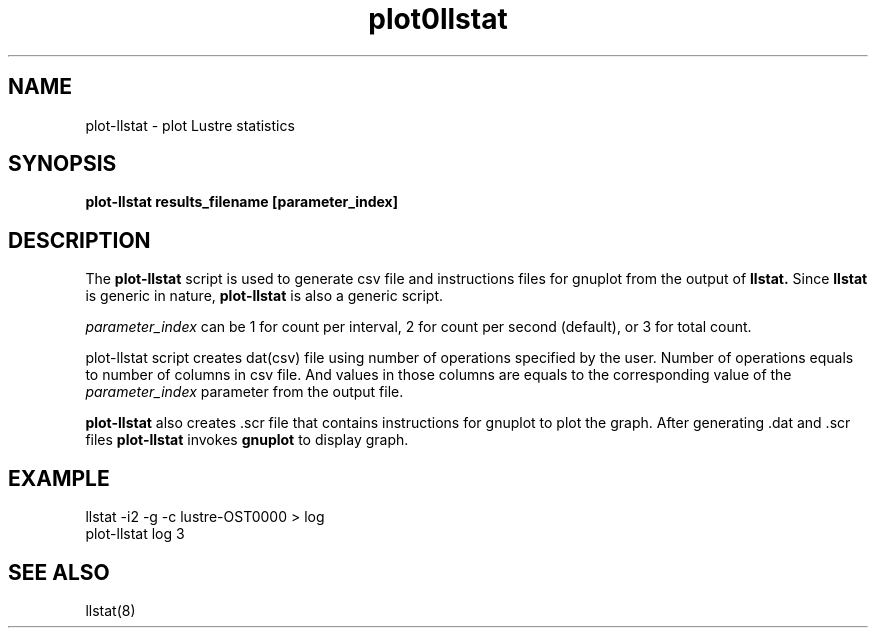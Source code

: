 .TH plot0llstat 1 "Jul 7, 2008" Lustre "utilities"
.SH NAME
plot-llstat \- plot Lustre statistics
.SH SYNOPSIS
.B "plot-llstat results_filename [parameter_index]"
.br
.SH DESCRIPTION
The
.B plot-llstat
script is used to generate csv file and instructions files for gnuplot
from the output of
.B llstat.
Since
.B llstat
is generic in nature,
.B plot-llstat
is also a generic script.
.LP
.I parameter_index
can be 1 for count per interval, 2 for count per second (default),
or 3 for total count.
.LP
plot-llstat script creates dat(csv) file using number of operations
specified by the user. Number of operations equals to number of columns in csv
file. And values in those columns are equals to the corresponding value of
the
.I "parameter_index"
parameter from the output file.
.LP
.B plot-llstat
also creates .scr file that contains instructions for gnuplot to plot
the graph. After generating .dat and .scr files
.B plot-llstat
invokes
.B gnuplot
to display graph.
.SH EXAMPLE
.nf
llstat -i2 -g -c lustre-OST0000 > log
plot-llstat log 3
.fi
.SH SEE ALSO
llstat(8)
